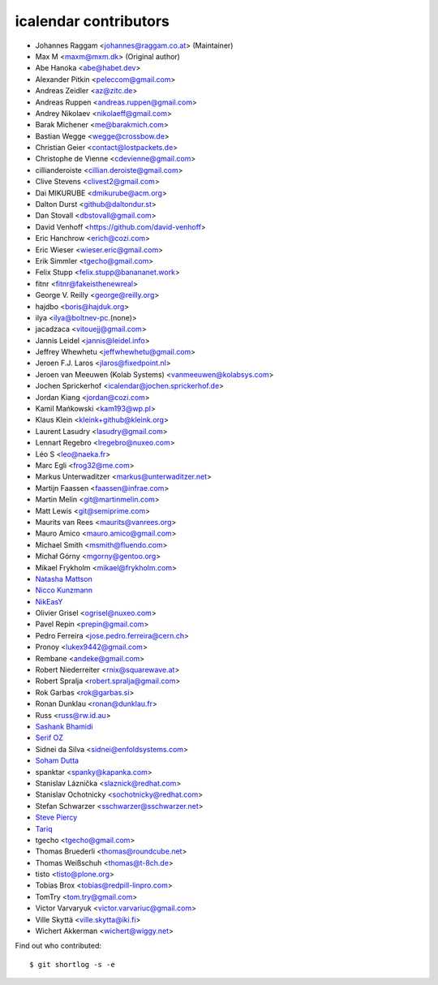 icalendar contributors
======================

- Johannes Raggam <johannes@raggam.co.at> (Maintainer)
- Max M <maxm@mxm.dk> (Original author)
- Abe Hanoka <abe@habet.dev>
- Alexander Pitkin <peleccom@gmail.com>
- Andreas Zeidler <az@zitc.de>
- Andreas Ruppen <andreas.ruppen@gmail.com>
- Andrey Nikolaev <nikolaeff@gmail.com>
- Barak Michener <me@barakmich.com>
- Bastian Wegge <wegge@crossbow.de>
- Christian Geier <contact@lostpackets.de>
- Christophe de Vienne <cdevienne@gmail.com>
- cillianderoiste <cillian.deroiste@gmail.com>
- Clive Stevens <clivest2@gmail.com>
- Dai MIKURUBE <dmikurube@acm.org>
- Dalton Durst <github@daltondur.st>
- Dan Stovall <dbstovall@gmail.com>
- David Venhoff <https://github.com/david-venhoff>
- Eric Hanchrow <erich@cozi.com>
- Eric Wieser <wieser.eric@gmail.com>
- Erik Simmler <tgecho@gmail.com>
- Felix Stupp <felix.stupp@banananet.work>
- fitnr <fitnr@fakeisthenewreal>
- George V. Reilly <george@reilly.org>
- hajdbo <boris@hajduk.org>
- ilya <ilya@boltnev-pc.(none)>
- jacadzaca <vitouejj@gmail.com>
- Jannis Leidel <jannis@leidel.info>
- Jeffrey Whewhetu <jeffwhewhetu@gmail.com>
- Jeroen F.J. Laros <jlaros@fixedpoint.nl>
- Jeroen van Meeuwen (Kolab Systems) <vanmeeuwen@kolabsys.com>
- Jochen Sprickerhof <icalendar@jochen.sprickerhof.de>
- Jordan Kiang <jordan@cozi.com>
- Kamil Mańkowski <kam193@wp.pl>
- Klaus Klein <kleink+github@kleink.org>
- Laurent Lasudry <lasudry@gmail.com>
- Lennart Regebro <lregebro@nuxeo.com>
- Léo S <leo@naeka.fr>
- Marc Egli <frog32@me.com>
- Markus Unterwaditzer <markus@unterwaditzer.net>
- Martijn Faassen <faassen@infrae.com>
- Martin Melin <git@martinmelin.com>
- Matt Lewis <git@semiprime.com>
- Maurits van Rees <maurits@vanrees.org>
- Mauro Amico <mauro.amico@gmail.com>
- Michael Smith <msmith@fluendo.com>
- Michał Górny <mgorny@gentoo.org>
- Mikael Frykholm <mikael@frykholm.com>
- `Natasha Mattson <https://github.com/natashamm>`_
- `Nicco Kunzmann <https://github.com/niccokunzmann>`_
- `NikEasY <https://github.com/NikEasY>`_
- Olivier Grisel <ogrisel@nuxeo.com>
- Pavel Repin <prepin@gmail.com>
- Pedro Ferreira <jose.pedro.ferreira@cern.ch>
- Pronoy <lukex9442@gmail.com>
- Rembane <andeke@gmail.com>
- Robert Niederreiter <rnix@squarewave.at>
- Robert Spralja <robert.spralja@gmail.com>
- Rok Garbas <rok@garbas.si>
- Ronan Dunklau <ronan@dunklau.fr>
- Russ <russ@rw.id.au>
- `Sashank Bhamidi <https://github.com/SashankBhamidi>`_
- `Serif OZ  <https://github.com/SerifOZ>`_
- Sidnei da Silva <sidnei@enfoldsystems.com>
- `Soham Dutta <https://github.com/NP-compete>`_
- spanktar <spanky@kapanka.com>
- Stanislav Láznička <slaznick@redhat.com>
- Stanislav Ochotnicky <sochotnicky@redhat.com>
- Stefan Schwarzer <sschwarzer@sschwarzer.net>
- `Steve Piercy <https://github.com/stevepiercy>`_
- `Tariq <https://github.com/Horisyre>`_
- tgecho <tgecho@gmail.com>
- Thomas Bruederli <thomas@roundcube.net>
- Thomas Weißschuh <thomas@t-8ch.de>
- tisto <tisto@plone.org>
- Tobias Brox <tobias@redpill-linpro.com>
- TomTry <tom.try@gmail.com>
- Victor Varvaryuk <victor.varvariuc@gmail.com>
- Ville Skyttä <ville.skytta@iki.fi>
- Wichert Akkerman <wichert@wiggy.net>

Find out who contributed::

    $ git shortlog -s -e
